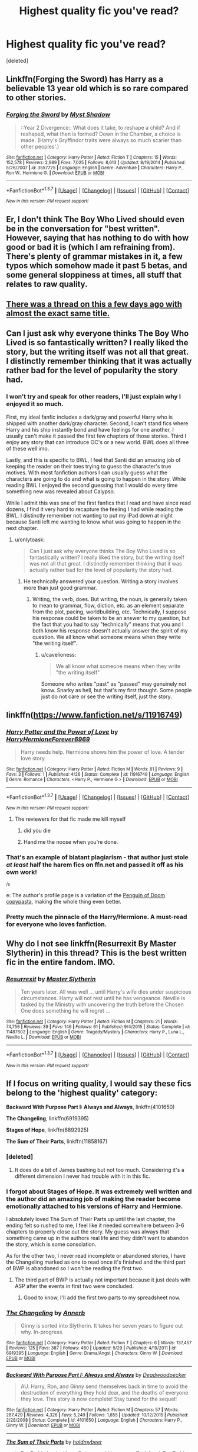 #+TITLE: Highest quality fic you've read?

* Highest quality fic you've read?
:PROPERTIES:
:Score: 20
:DateUnix: 1465482981.0
:DateShort: 2016-Jun-09
:FlairText: Discussion
:END:
[deleted]


** Linkffn(Forging the Sword) has Harry as a believable 13 year old which is so rare compared to other stories.
:PROPERTIES:
:Author: Ch1pp
:Score: 10
:DateUnix: 1465496174.0
:DateShort: 2016-Jun-09
:END:

*** [[http://www.fanfiction.net/s/3557725/1/][*/Forging the Sword/*]] by [[https://www.fanfiction.net/u/318654/Myst-Shadow][/Myst Shadow/]]

#+begin_quote
  ::Year 2 Divergence:: What does it take, to reshape a child? And if reshaped, what then is formed? Down in the Chamber, a choice is made. (Harry's Gryffindor traits were always so much scarier than other peoples'.)
#+end_quote

^{/Site/: [[http://www.fanfiction.net/][fanfiction.net]] *|* /Category/: Harry Potter *|* /Rated/: Fiction T *|* /Chapters/: 15 *|* /Words/: 152,578 *|* /Reviews/: 2,989 *|* /Favs/: 7,025 *|* /Follows/: 8,613 *|* /Updated/: 8/19/2014 *|* /Published/: 5/26/2007 *|* /id/: 3557725 *|* /Language/: English *|* /Genre/: Adventure *|* /Characters/: Harry P., Ron W., Hermione G. *|* /Download/: [[http://www.ff2ebook.com/old/ffn-bot/index.php?id=3557725&source=ff&filetype=epub][EPUB]] or [[http://www.ff2ebook.com/old/ffn-bot/index.php?id=3557725&source=ff&filetype=mobi][MOBI]]}

--------------

*FanfictionBot*^{1.3.7} *|* [[[https://github.com/tusing/reddit-ffn-bot/wiki/Usage][Usage]]] | [[[https://github.com/tusing/reddit-ffn-bot/wiki/Changelog][Changelog]]] | [[[https://github.com/tusing/reddit-ffn-bot/issues/][Issues]]] | [[[https://github.com/tusing/reddit-ffn-bot/][GitHub]]] | [[[https://www.reddit.com/message/compose?to=tusing][Contact]]]

^{/New in this version: PM request support!/}
:PROPERTIES:
:Author: FanfictionBot
:Score: 1
:DateUnix: 1465496179.0
:DateShort: 2016-Jun-09
:END:


** Er, I don't think The Boy Who Lived should even be in the conversation for "best written". However, saying that has nothing to do with how good or bad it is (which I am refraining from). There's plenty of grammar mistakes in it, a few typos which somehow made it past 5 betas, and some general sloppiness at times, all stuff that relates to raw quality.
:PROPERTIES:
:Author: Lord_Anarchy
:Score: 14
:DateUnix: 1465496689.0
:DateShort: 2016-Jun-09
:END:


** [[https://www.reddit.com/r/HPfanfiction/comments/4km10c/highestquality_fics_youve_ever_read/][There was a thread on this a few days ago with almost the exact same title.]]
:PROPERTIES:
:Author: tusing
:Score: 12
:DateUnix: 1465497179.0
:DateShort: 2016-Jun-09
:END:


** Can I just ask why everyone thinks The Boy Who Lived is so fantastically written? I really liked the story, but the writing itself was not all that great. I distinctly remember thinking that it was actually rather bad for the level of popularity the story had.
:PROPERTIES:
:Author: onlytoask
:Score: 16
:DateUnix: 1465489724.0
:DateShort: 2016-Jun-09
:END:

*** I won't try and speak for other readers, I'll just explain why I enjoyed it so much.

First, my ideal fanfic includes a dark/gray and powerful Harry who is shipped with another dark/gray character. Second, I can't stand fics where Harry and his ship instantly bond and have feelings for one another, I usually can't make it passed the first few chapters of those stories. Third I enjoy any story that can introduce OC's or a new world. BWL does all three of these well imo.

Lastly, and this is specific to BWL, I feel that Santi did an amazing job of keeping the reader on their toes trying to guess the character's true motives. With most fanfiction authors I can usually guess what the characters are going to do and what is going to happen in the story. While reading BWL I enjoyed the second guessing that I would do every time something new was revealed about Calypso.

While I admit this was one of the first fanfics that I read and have since read dozens, I find it very hard to recapture the feeling I had while reading the BWL. I distinctly remember not wanting to put my iPad down at night because Santi left me wanting to know what was going to happen in the next chapter.
:PROPERTIES:
:Author: TheOneNate
:Score: 6
:DateUnix: 1465492160.0
:DateShort: 2016-Jun-09
:END:

**** u/onlytoask:
#+begin_quote
  Can I just ask why everyone thinks The Boy Who Lived is so fantastically written? I really liked the story, but the writing itself was not all that great. I distinctly remember thinking that it was actually rather bad for the level of popularity the story had.
#+end_quote
:PROPERTIES:
:Author: onlytoask
:Score: 2
:DateUnix: 1465494210.0
:DateShort: 2016-Jun-09
:END:

***** He technically answered your question. Writing a story involves more than just good grammar.
:PROPERTIES:
:Score: 9
:DateUnix: 1465500677.0
:DateShort: 2016-Jun-10
:END:

****** Writing, the verb, does. But writing, the noun, is generally taken to mean to grammar, flow, diction, etc. as an element separate from the plot, pacing, worldbuilding, etc. Technically, I suppose his response could be taken to be an answer to my question, but the fact that you had to say "technically" means that you and I both know his response doesn't actually answer the spirit of my question. We all know what someone means when they write "the writing itself".
:PROPERTIES:
:Author: onlytoask
:Score: 2
:DateUnix: 1465503275.0
:DateShort: 2016-Jun-10
:END:

******* u/cavelioness:
#+begin_quote
  We all know what someone means when they write "the writing itself"
#+end_quote

Someone who writes "past" as "passed" may genuinely not know. Snarky as hell, but that's my first thought. Some people just do not care or see the writing itself, just the story.
:PROPERTIES:
:Author: cavelioness
:Score: 2
:DateUnix: 1465581248.0
:DateShort: 2016-Jun-10
:END:


** linkffn([[https://www.fanfiction.net/s/11916749]])
:PROPERTIES:
:Score: 16
:DateUnix: 1465485289.0
:DateShort: 2016-Jun-09
:END:

*** [[http://www.fanfiction.net/s/11916749/1/][*/Harry Potter and the Power of Love/*]] by [[https://www.fanfiction.net/u/7780186/HarryHermioneForever6969][/HarryHermioneForever6969/]]

#+begin_quote
  Harry needs help. Hermione shows him the power of love. A tender love story.
#+end_quote

^{/Site/: [[http://www.fanfiction.net/][fanfiction.net]] *|* /Category/: Harry Potter *|* /Rated/: Fiction M *|* /Words/: 81 *|* /Reviews/: 9 *|* /Favs/: 3 *|* /Follows/: 1 *|* /Published/: 4/26 *|* /Status/: Complete *|* /id/: 11916749 *|* /Language/: English *|* /Genre/: Romance *|* /Characters/: <Harry P., Hermione G.> *|* /Download/: [[http://www.ff2ebook.com/old/ffn-bot/index.php?id=11916749&source=ff&filetype=epub][EPUB]] or [[http://www.ff2ebook.com/old/ffn-bot/index.php?id=11916749&source=ff&filetype=mobi][MOBI]]}

--------------

*FanfictionBot*^{1.3.7} *|* [[[https://github.com/tusing/reddit-ffn-bot/wiki/Usage][Usage]]] | [[[https://github.com/tusing/reddit-ffn-bot/wiki/Changelog][Changelog]]] | [[[https://github.com/tusing/reddit-ffn-bot/issues/][Issues]]] | [[[https://github.com/tusing/reddit-ffn-bot/][GitHub]]] | [[[https://www.reddit.com/message/compose?to=tusing][Contact]]]

^{/New in this version: PM request support!/}
:PROPERTIES:
:Author: FanfictionBot
:Score: 8
:DateUnix: 1465485314.0
:DateShort: 2016-Jun-09
:END:

**** The reviewers for that fic made me kill myself
:PROPERTIES:
:Author: Englishhedgehog13
:Score: 15
:DateUnix: 1465490206.0
:DateShort: 2016-Jun-09
:END:

***** did you die
:PROPERTIES:
:Author: OutOfNiceUsernames
:Score: 7
:DateUnix: 1465518119.0
:DateShort: 2016-Jun-10
:END:


***** Hand me the noose when you're done.
:PROPERTIES:
:Author: UndeadBBQ
:Score: 1
:DateUnix: 1465579841.0
:DateShort: 2016-Jun-10
:END:


*** That's an example of blatant plagiarism - that author just stole /at least/ half the harem fics on ffn.net and passed it off as his own work!

^{/s}

e: The author's profile page is a variation of the [[http://knowyourmeme.com/memes/katy-t3h-pengu1n-of-d00m][Penguin of Doom copypasta]], making the whole thing even better.
:PROPERTIES:
:Author: waylandertheslayer
:Score: 4
:DateUnix: 1465526171.0
:DateShort: 2016-Jun-10
:END:


*** Pretty much the pinnacle of the Harry/Hermione. A must-read for everyone who loves fanfiction.
:PROPERTIES:
:Author: BigFatNo
:Score: 5
:DateUnix: 1465500722.0
:DateShort: 2016-Jun-10
:END:


** Why do I not see linkffn(Resurrexit By Master Slytherin) in this thread? This is the best written fic in the entire fandom. IMO.
:PROPERTIES:
:Author: blandge
:Score: 5
:DateUnix: 1465513346.0
:DateShort: 2016-Jun-10
:END:

*** [[http://www.fanfiction.net/s/11487602/1/][*/Resurrexit/*]] by [[https://www.fanfiction.net/u/471812/Master-Slytherin][/Master Slytherin/]]

#+begin_quote
  Ten years later. All was well ... until Harry's wife dies under suspicious circumstances. Harry will not rest until he has vengeance. Neville is tasked by the Ministry with uncovering the truth before the Chosen One does something he will regret ...
#+end_quote

^{/Site/: [[http://www.fanfiction.net/][fanfiction.net]] *|* /Category/: Harry Potter *|* /Rated/: Fiction M *|* /Chapters/: 21 *|* /Words/: 74,756 *|* /Reviews/: 39 *|* /Favs/: 146 *|* /Follows/: 61 *|* /Published/: 9/4/2015 *|* /Status/: Complete *|* /id/: 11487602 *|* /Language/: English *|* /Genre/: Tragedy/Mystery *|* /Characters/: Harry P., Luna L., Neville L. *|* /Download/: [[http://www.ff2ebook.com/old/ffn-bot/index.php?id=11487602&source=ff&filetype=epub][EPUB]] or [[http://www.ff2ebook.com/old/ffn-bot/index.php?id=11487602&source=ff&filetype=mobi][MOBI]]}

--------------

*FanfictionBot*^{1.3.7} *|* [[[https://github.com/tusing/reddit-ffn-bot/wiki/Usage][Usage]]] | [[[https://github.com/tusing/reddit-ffn-bot/wiki/Changelog][Changelog]]] | [[[https://github.com/tusing/reddit-ffn-bot/issues/][Issues]]] | [[[https://github.com/tusing/reddit-ffn-bot/][GitHub]]] | [[[https://www.reddit.com/message/compose?to=tusing][Contact]]]

^{/New in this version: PM request support!/}
:PROPERTIES:
:Author: FanfictionBot
:Score: 3
:DateUnix: 1465513383.0
:DateShort: 2016-Jun-10
:END:


** If I focus on writing quality, I would say these fics belong to the 'highest quality' category:

*Backward With Purpose Part I: Always and Always*, linkffn(4101650)

*The Changeling*, linkffn(6919395)

*Stages of Hope*, linkffn(6892925)

*The Sum of Their Parts*, linkffn(11858167)
:PROPERTIES:
:Author: InquisitorCOC
:Score: 8
:DateUnix: 1465492554.0
:DateShort: 2016-Jun-09
:END:

*** [deleted]
:PROPERTIES:
:Score: 7
:DateUnix: 1465493231.0
:DateShort: 2016-Jun-09
:END:

**** It does do a bit of James bashing but not too much. Considering it's a different dimension I never had trouble with it in this fic.
:PROPERTIES:
:Author: TheOneNate
:Score: 3
:DateUnix: 1465493454.0
:DateShort: 2016-Jun-09
:END:


*** I forgot about Stages of Hope. It was extremely well written and the author did an amazing job of making the reader become emotionally attached to his versions of Harry and Hermione.

I absolutely loved The Sum of Their Parts up until the last chapter, the ending felt so rushed to me, I feel like it needed somewhere between 3-6 chapters to properly close out the story. My guess was always that something came up in the authors real life and they didn't want to abandon the story, which is some consolation.

As for the other two, I never read incomplete or abandoned stories, I have the Changeling marked as one to read once it's finished and the third part of BWP is abandoned so I won't be reading the first two.
:PROPERTIES:
:Author: TheOneNate
:Score: 3
:DateUnix: 1465493033.0
:DateShort: 2016-Jun-09
:END:

**** The third part of BWP is actually not important because it just deals with ASP after the events in first two were concluded.
:PROPERTIES:
:Author: InquisitorCOC
:Score: 1
:DateUnix: 1465493234.0
:DateShort: 2016-Jun-09
:END:

***** Good to know, I'll add the first two parts to my spreadsheet now.
:PROPERTIES:
:Author: TheOneNate
:Score: 1
:DateUnix: 1465493389.0
:DateShort: 2016-Jun-09
:END:


*** [[http://www.fanfiction.net/s/6919395/1/][*/The Changeling/*]] by [[https://www.fanfiction.net/u/763509/Annerb][/Annerb/]]

#+begin_quote
  Ginny is sorted into Slytherin. It takes her seven years to figure out why. In-progress.
#+end_quote

^{/Site/: [[http://www.fanfiction.net/][fanfiction.net]] *|* /Category/: Harry Potter *|* /Rated/: Fiction T *|* /Chapters/: 6 *|* /Words/: 137,457 *|* /Reviews/: 125 *|* /Favs/: 387 *|* /Follows/: 480 *|* /Updated/: 5/29 *|* /Published/: 4/19/2011 *|* /id/: 6919395 *|* /Language/: English *|* /Genre/: Drama/Angst *|* /Characters/: Ginny W. *|* /Download/: [[http://www.ff2ebook.com/old/ffn-bot/index.php?id=6919395&source=ff&filetype=epub][EPUB]] or [[http://www.ff2ebook.com/old/ffn-bot/index.php?id=6919395&source=ff&filetype=mobi][MOBI]]}

--------------

[[http://www.fanfiction.net/s/4101650/1/][*/Backward With Purpose Part I: Always and Always/*]] by [[https://www.fanfiction.net/u/386600/Deadwoodpecker][/Deadwoodpecker/]]

#+begin_quote
  AU. Harry, Ron, and Ginny send themselves back in time to avoid the destruction of everything they hold dear, and the deaths of everyone they love. This story is now complete! Stay tuned for the sequel!
#+end_quote

^{/Site/: [[http://www.fanfiction.net/][fanfiction.net]] *|* /Category/: Harry Potter *|* /Rated/: Fiction M *|* /Chapters/: 57 *|* /Words/: 287,429 *|* /Reviews/: 4,326 *|* /Favs/: 5,249 *|* /Follows/: 1,855 *|* /Updated/: 10/12/2015 *|* /Published/: 2/28/2008 *|* /Status/: Complete *|* /id/: 4101650 *|* /Language/: English *|* /Characters/: Harry P., Ginny W. *|* /Download/: [[http://www.ff2ebook.com/old/ffn-bot/index.php?id=4101650&source=ff&filetype=epub][EPUB]] or [[http://www.ff2ebook.com/old/ffn-bot/index.php?id=4101650&source=ff&filetype=mobi][MOBI]]}

--------------

[[http://www.fanfiction.net/s/11858167/1/][*/The Sum of Their Parts/*]] by [[https://www.fanfiction.net/u/7396284/holdmybeer][/holdmybeer/]]

#+begin_quote
  For Teddy Lupin, Harry Potter would become a Dark Lord. For Teddy Lupin, Harry Potter would take down the Ministry or die trying. He should have known that Hermione and Ron wouldn't let him do it alone.
#+end_quote

^{/Site/: [[http://www.fanfiction.net/][fanfiction.net]] *|* /Category/: Harry Potter *|* /Rated/: Fiction M *|* /Chapters/: 11 *|* /Words/: 143,267 *|* /Reviews/: 391 *|* /Favs/: 948 *|* /Follows/: 716 *|* /Updated/: 4/12 *|* /Published/: 3/24 *|* /Status/: Complete *|* /id/: 11858167 *|* /Language/: English *|* /Characters/: Harry P., Ron W., Hermione G., George W. *|* /Download/: [[http://www.ff2ebook.com/old/ffn-bot/index.php?id=11858167&source=ff&filetype=epub][EPUB]] or [[http://www.ff2ebook.com/old/ffn-bot/index.php?id=11858167&source=ff&filetype=mobi][MOBI]]}

--------------

[[http://www.fanfiction.net/s/6892925/1/][*/Stages of Hope/*]] by [[https://www.fanfiction.net/u/291348/kayly-silverstorm][/kayly silverstorm/]]

#+begin_quote
  Professor Sirius Black, Head of Slytherin house, is confused. Who are these two strangers found at Hogwarts, and why does one of them claim to be the son of Lily Lupin and that git James Potter? Dimension travel AU, no pairings so far. Dark humour.
#+end_quote

^{/Site/: [[http://www.fanfiction.net/][fanfiction.net]] *|* /Category/: Harry Potter *|* /Rated/: Fiction T *|* /Chapters/: 32 *|* /Words/: 94,563 *|* /Reviews/: 3,513 *|* /Favs/: 4,916 *|* /Follows/: 2,537 *|* /Updated/: 9/3/2012 *|* /Published/: 4/10/2011 *|* /Status/: Complete *|* /id/: 6892925 *|* /Language/: English *|* /Genre/: Adventure/Drama *|* /Characters/: Harry P., Hermione G. *|* /Download/: [[http://www.ff2ebook.com/old/ffn-bot/index.php?id=6892925&source=ff&filetype=epub][EPUB]] or [[http://www.ff2ebook.com/old/ffn-bot/index.php?id=6892925&source=ff&filetype=mobi][MOBI]]}

--------------

*FanfictionBot*^{1.3.7} *|* [[[https://github.com/tusing/reddit-ffn-bot/wiki/Usage][Usage]]] | [[[https://github.com/tusing/reddit-ffn-bot/wiki/Changelog][Changelog]]] | [[[https://github.com/tusing/reddit-ffn-bot/issues/][Issues]]] | [[[https://github.com/tusing/reddit-ffn-bot/][GitHub]]] | [[[https://www.reddit.com/message/compose?to=tusing][Contact]]]

^{/New in this version: PM request support!/}
:PROPERTIES:
:Author: FanfictionBot
:Score: 1
:DateUnix: 1465492565.0
:DateShort: 2016-Jun-09
:END:


*** I don't really think bwp is particularly well writtn. It's GREAT to see ron/ginny in a timetravel fic, but i gave up halfway through. I don't want or need "harry kills voldemort in a week " fics - which is how the author defends it - but he made everyone involved into real idiots. Their halfbaked plans keep backfiring and harry, for reasons I can t get into, forgets his invisibility cloak at one point. Just leaves it on the ground. I can deal with the weird treatment of the weasleys since their timetravel affected things. It's the agonising stupidity of the characters that gets me. I dunno, I couldn't take it anymore after a while. It's a shame, therr's some cool hints at future conflict with umbridge and stuff, but ymmv, definitely.
:PROPERTIES:
:Author: walaska
:Score: 1
:DateUnix: 1465550740.0
:DateShort: 2016-Jun-10
:END:


** I was really into fanfiction years and years ago (like before DH) and am only recently getting back into it so I'm not too familiar with most things written in the last few years but one of my all time favorites is "an unhealthy fixation with aurors" by oynnej. It's more mature than the original series but I absolutely adore how the characters are written and the plot is like something out of a NY Times best seller

[[https://m.fanfiction.net/s/3561592/1/An-Unhealthy-Fixation-With-Aurors]]

Sorry! I'm not sure the right way to link stories!
:PROPERTIES:
:Author: DemelzaR
:Score: 4
:DateUnix: 1465494378.0
:DateShort: 2016-Jun-09
:END:

*** I'm really enjoying this Lily, thanks for posting it!
:PROPERTIES:
:Author: floramarche
:Score: 3
:DateUnix: 1465524519.0
:DateShort: 2016-Jun-10
:END:

**** Me too! She's strong and independent but also flawed, but in a way that makes her more relatable and likable
:PROPERTIES:
:Author: DemelzaR
:Score: 1
:DateUnix: 1465530875.0
:DateShort: 2016-Jun-10
:END:


*** *How to use the Bot:*

Use the following:

- Fanfiction.net - linkffn(...)
- Archive of Our Own - linkao3(...)
- HP Fanfic Archive - linkffa(...)
- Fictionpress - linkfp(...)
- Adult FanFiction - linkaff(story URL only)

For example... with linkffn(...) In the (...) you can do the following:

--Linking by the title usually works - example: linkffn(An Unhealthy Fixation With Aurors) -- Linking using title and author will work more often due to more details - Example: linkffn(Emperor by Marquis Black) -- You can also use the fic code (in the URL) - Example: linkffn(5904185). This way should always work.
:PROPERTIES:
:Author: Noexit007
:Score: 1
:DateUnix: 1465496783.0
:DateShort: 2016-Jun-09
:END:


** I don't understand how linkffn(The Unforgiving Minute) isn't posted here yet. It's easily one of my favorite time travel fics. It's succinct, doesn't go on for years about two prepubescent children having sex, /and/ it's got great fight scenes.

[[https://www.fanfiction.net/s/6256154/1/The-Unforgiving-Minute][Link in case the bot doesn't]]
:PROPERTIES:
:Score: 5
:DateUnix: 1465517237.0
:DateShort: 2016-Jun-10
:END:

*** [[http://www.fanfiction.net/s/6256154/1/][*/The Unforgiving Minute/*]] by [[https://www.fanfiction.net/u/1508866/Voice-of-the-Nephilim][/Voice of the Nephilim/]]

#+begin_quote
  Broken and defeated, the War long since lost, Harry enacts his final desperate gambit: Travel back in time to the day of the Third Task, destroy all of Voldemort's horcruxes and prevent the Dark Lord's resurrection...all within the space of twelve hours.
#+end_quote

^{/Site/: [[http://www.fanfiction.net/][fanfiction.net]] *|* /Category/: Harry Potter *|* /Rated/: Fiction M *|* /Chapters/: 10 *|* /Words/: 84,617 *|* /Reviews/: 633 *|* /Favs/: 1,864 *|* /Follows/: 1,158 *|* /Updated/: 11/5/2011 *|* /Published/: 8/20/2010 *|* /Status/: Complete *|* /id/: 6256154 *|* /Language/: English *|* /Characters/: Harry P., Ginny W. *|* /Download/: [[http://www.ff2ebook.com/old/ffn-bot/index.php?id=6256154&source=ff&filetype=epub][EPUB]] or [[http://www.ff2ebook.com/old/ffn-bot/index.php?id=6256154&source=ff&filetype=mobi][MOBI]]}

--------------

*FanfictionBot*^{1.3.7} *|* [[[https://github.com/tusing/reddit-ffn-bot/wiki/Usage][Usage]]] | [[[https://github.com/tusing/reddit-ffn-bot/wiki/Changelog][Changelog]]] | [[[https://github.com/tusing/reddit-ffn-bot/issues/][Issues]]] | [[[https://github.com/tusing/reddit-ffn-bot/][GitHub]]] | [[[https://www.reddit.com/message/compose?to=tusing][Contact]]]

^{/New in this version: PM request support!/}
:PROPERTIES:
:Author: FanfictionBot
:Score: 1
:DateUnix: 1465517963.0
:DateShort: 2016-Jun-10
:END:


** Do we really need a Serious tag for this subreddit? These joke replies aren't even funny.
:PROPERTIES:
:Author: hchan1
:Score: 3
:DateUnix: 1465505720.0
:DateShort: 2016-Jun-10
:END:


** Several of the ones I was going to suggest are already listed, but there are several that many might ignore, but I really think are more deserving of attention:

First: I'm Still Here by kathryn518. Its confirmed still being worked on, although has not been updated in some time, but its a VERY in depth story with lots of interesting aspects. It may not be everyones cup of tea but its worth reading. linkffn(9704180)

Second: The non traditional "Emperor" by Marquis Black. This is super AU HPFF. So AU it could honestly be its own story separate from any HP connection. But its worth a look. linkffn(5904185)

Also cant forget about Harry Potter and the Methods of Rationality. Not the best writing per say, but the quality level of the story itself and background is very high. [[http://hpmor.com/]]
:PROPERTIES:
:Author: Noexit007
:Score: 4
:DateUnix: 1465496447.0
:DateShort: 2016-Jun-09
:END:

*** [[http://www.fanfiction.net/s/9704180/1/][*/I'm Still Here/*]] by [[https://www.fanfiction.net/u/4404355/kathryn518][/kathryn518/]]

#+begin_quote
  The second war with Voldemort never really ended, and there were no winners, certainly not Harry Potter who has lost everything. What will Harry do when a ritual from Voldemort sends him to another world? How will he manage in this new world in which he never existed, especially as he sees familiar events unfolding? Harry/Multi eventually.
#+end_quote

^{/Site/: [[http://www.fanfiction.net/][fanfiction.net]] *|* /Category/: Harry Potter *|* /Rated/: Fiction M *|* /Chapters/: 12 *|* /Words/: 251,149 *|* /Reviews/: 2,970 *|* /Favs/: 8,228 *|* /Follows/: 9,855 *|* /Updated/: 9/6/2015 *|* /Published/: 9/21/2013 *|* /id/: 9704180 *|* /Language/: English *|* /Genre/: Drama/Romance *|* /Characters/: Harry P., Hermione G., Fleur D. *|* /Download/: [[http://www.ff2ebook.com/old/ffn-bot/index.php?id=9704180&source=ff&filetype=epub][EPUB]] or [[http://www.ff2ebook.com/old/ffn-bot/index.php?id=9704180&source=ff&filetype=mobi][MOBI]]}

--------------

[[http://www.fanfiction.net/s/5904185/1/][*/Emperor/*]] by [[https://www.fanfiction.net/u/1227033/Marquis-Black][/Marquis Black/]]

#+begin_quote
  Some men live their whole lives at peace and are content. Others are born with an unquenchable fire and change the world forever. Inspired by the rise of Napoleon, Augustus, Nobunaga, and T'sao T'sao. Very AU.
#+end_quote

^{/Site/: [[http://www.fanfiction.net/][fanfiction.net]] *|* /Category/: Harry Potter *|* /Rated/: Fiction M *|* /Chapters/: 44 *|* /Words/: 638,154 *|* /Reviews/: 1,805 *|* /Favs/: 2,878 *|* /Follows/: 2,616 *|* /Updated/: 1/26 *|* /Published/: 4/17/2010 *|* /id/: 5904185 *|* /Language/: English *|* /Genre/: Adventure *|* /Characters/: Harry P. *|* /Download/: [[http://www.ff2ebook.com/old/ffn-bot/index.php?id=5904185&source=ff&filetype=epub][EPUB]] or [[http://www.ff2ebook.com/old/ffn-bot/index.php?id=5904185&source=ff&filetype=mobi][MOBI]]}

--------------

*FanfictionBot*^{1.3.7} *|* [[[https://github.com/tusing/reddit-ffn-bot/wiki/Usage][Usage]]] | [[[https://github.com/tusing/reddit-ffn-bot/wiki/Changelog][Changelog]]] | [[[https://github.com/tusing/reddit-ffn-bot/issues/][Issues]]] | [[[https://github.com/tusing/reddit-ffn-bot/][GitHub]]] | [[[https://www.reddit.com/message/compose?to=tusing][Contact]]]

^{/New in this version: PM request support!/}
:PROPERTIES:
:Author: FanfictionBot
:Score: 1
:DateUnix: 1465496485.0
:DateShort: 2016-Jun-09
:END:

**** What makes you say that Emperor is well-written? You could take a butcher's knife to it and make it better. And it's inconsistent. There's a fair number of infodumps throughout and a ridiculous number of characters, which kills the pacing sometimes. Granted, I wouldn't say it's outright badly written, but imo it's certainly not in the running for highest quality.
:PROPERTIES:
:Author: ScottPress
:Score: 6
:DateUnix: 1465532930.0
:DateShort: 2016-Jun-10
:END:

***** Seconding this. Emperor is so bad. It's indescribable, really. The author somehow found a way to make magical war boring. I checked out about 3/8ths of the way through when I realized I was just skimming the cliche boring bits to get to the action, then skimming the action to get back to the plot.

Also I'm really not a fan of the Edgy Assassin Femme Fatale trope, which iirc features pretty heavily after a while.
:PROPERTIES:
:Score: 2
:DateUnix: 1465557704.0
:DateShort: 2016-Jun-10
:END:


**** I tried getting into I'm Still Here, but after the chapter long description of Iris (Think that was her name, the Fem!Harry) and Hermione's friendship at Hogwarts, where it was basically just a rehash of canon Harry's adventures and which we were already told about a chapter before, I couldn't get into it. Especially not when the author randomly threw in Ron bashing and decided to call that long chapter a 'brief' description of events.

Emperor is amazing, though.
:PROPERTIES:
:Score: 1
:DateUnix: 1465500904.0
:DateShort: 2016-Jun-10
:END:


** My favourite now is Harry Potter and the Prince of Slytherin by The Sinister Man, linkffn([[https://www.fanfiction.net/s/11191235/1/Harry-Potter-and-the-Prince-of-Slytherin]]) and not because of grammar (English is not my first language so not sure how well it is written) but because the plot is very interesting and it also includes grey Harry. The plot may seem cliché but I promise, it's so much better! It's totally worth reading. I consider it a high quality fic because there is no bashing, it is logical, it doesn't follow canon at every turn, and, although the main plot idea with the wrong BWL is overused, all the other things are really original and well-written.
:PROPERTIES:
:Score: 6
:DateUnix: 1465502583.0
:DateShort: 2016-Jun-10
:END:

*** [[http://www.fanfiction.net/s/11191235/1/][*/Harry Potter and the Prince of Slytherin/*]] by [[https://www.fanfiction.net/u/4788805/The-Sinister-Man][/The Sinister Man/]]

#+begin_quote
  Harry Potter was sent away to the Dursleys by his parents who were raising Jim Potter, the Boy Who Lived. Think you know this story? You have no idea. AU, Slytherin!Harry, WBWL. Currently in Year Two (Harry Potter and the Secret Enemy). NO romantic pairings prior to Fourth Year. Basically good Dumbledore and Weasleys. Hopefully no bashing.
#+end_quote

^{/Site/: [[http://www.fanfiction.net/][fanfiction.net]] *|* /Category/: Harry Potter *|* /Rated/: Fiction T *|* /Chapters/: 81 *|* /Words/: 455,049 *|* /Reviews/: 4,733 *|* /Favs/: 3,656 *|* /Follows/: 4,566 *|* /Updated/: 6/2 *|* /Published/: 4/17/2015 *|* /id/: 11191235 *|* /Language/: English *|* /Genre/: Adventure *|* /Characters/: Harry P., Hermione G., Neville L., Theodore N. *|* /Download/: [[http://www.ff2ebook.com/old/ffn-bot/index.php?id=11191235&source=ff&filetype=epub][EPUB]] or [[http://www.ff2ebook.com/old/ffn-bot/index.php?id=11191235&source=ff&filetype=mobi][MOBI]]}

--------------

*FanfictionBot*^{1.3.7} *|* [[[https://github.com/tusing/reddit-ffn-bot/wiki/Usage][Usage]]] | [[[https://github.com/tusing/reddit-ffn-bot/wiki/Changelog][Changelog]]] | [[[https://github.com/tusing/reddit-ffn-bot/issues/][Issues]]] | [[[https://github.com/tusing/reddit-ffn-bot/][GitHub]]] | [[[https://www.reddit.com/message/compose?to=tusing][Contact]]]

^{/New in this version: PM request support!/}
:PROPERTIES:
:Author: FanfictionBot
:Score: 1
:DateUnix: 1465502588.0
:DateShort: 2016-Jun-10
:END:


*** [[http://www.fanfiction.net/s/11191235/1/][*/Harry Potter and the Prince of Slytherin/*]] by [[https://www.fanfiction.net/u/4788805/The-Sinister-Man][/The Sinister Man/]]

#+begin_quote
  Harry Potter was sent away to the Dursleys by his parents who were raising Jim Potter, the Boy Who Lived. Think you know this story? You have no idea. AU, Slytherin!Harry, WBWL. Currently in Year Two (Harry Potter and the Secret Enemy). NO romantic pairings prior to Fourth Year. Basically good Dumbledore and Weasleys. Hopefully no bashing.
#+end_quote

^{/Site/: [[http://www.fanfiction.net/][fanfiction.net]] *|* /Category/: Harry Potter *|* /Rated/: Fiction T *|* /Chapters/: 81 *|* /Words/: 455,049 *|* /Reviews/: 4,746 *|* /Favs/: 3,674 *|* /Follows/: 4,586 *|* /Updated/: 6/2 *|* /Published/: 4/17/2015 *|* /id/: 11191235 *|* /Language/: English *|* /Genre/: Adventure *|* /Characters/: Harry P., Hermione G., Neville L., Theodore N. *|* /Download/: [[http://www.ff2ebook.com/old/ffn-bot/index.php?id=11191235&source=ff&filetype=epub][EPUB]] or [[http://www.ff2ebook.com/old/ffn-bot/index.php?id=11191235&source=ff&filetype=mobi][MOBI]]}

--------------

*FanfictionBot*^{1.3.7} *|* [[[https://github.com/tusing/reddit-ffn-bot/wiki/Usage][Usage]]] | [[[https://github.com/tusing/reddit-ffn-bot/wiki/Changelog][Changelog]]] | [[[https://github.com/tusing/reddit-ffn-bot/issues/][Issues]]] | [[[https://github.com/tusing/reddit-ffn-bot/][GitHub]]] | [[[https://www.reddit.com/message/compose?to=tusing][Contact]]]

^{/New in this version: PM request support!/}
:PROPERTIES:
:Author: FanfictionBot
:Score: 1
:DateUnix: 1465515026.0
:DateShort: 2016-Jun-10
:END:


** linkffn(Australia by MsBinns)

seriously amazing
:PROPERTIES:
:Author: DEP61
:Score: 2
:DateUnix: 1465512302.0
:DateShort: 2016-Jun-10
:END:

*** [[http://www.fanfiction.net/s/7562379/1/][*/Australia/*]] by [[https://www.fanfiction.net/u/3426838/MsBinns][/MsBinns/]]

#+begin_quote
  Ron grieves the loss of his brother and tries to figure out life after the war while trying to navigate his new relationship with Hermione. Cover art is by the talented anxiouspineapples and is titled "At Long Last".
#+end_quote

^{/Site/: [[http://www.fanfiction.net/][fanfiction.net]] *|* /Category/: Harry Potter *|* /Rated/: Fiction M *|* /Chapters/: 45 *|* /Words/: 340,509 *|* /Reviews/: 2,303 *|* /Favs/: 1,135 *|* /Follows/: 1,134 *|* /Updated/: 8/30/2014 *|* /Published/: 11/18/2011 *|* /Status/: Complete *|* /id/: 7562379 *|* /Language/: English *|* /Genre/: Romance/Angst *|* /Characters/: Ron W., Hermione G. *|* /Download/: [[http://www.ff2ebook.com/old/ffn-bot/index.php?id=7562379&source=ff&filetype=epub][EPUB]] or [[http://www.ff2ebook.com/old/ffn-bot/index.php?id=7562379&source=ff&filetype=mobi][MOBI]]}

--------------

*FanfictionBot*^{1.3.7} *|* [[[https://github.com/tusing/reddit-ffn-bot/wiki/Usage][Usage]]] | [[[https://github.com/tusing/reddit-ffn-bot/wiki/Changelog][Changelog]]] | [[[https://github.com/tusing/reddit-ffn-bot/issues/][Issues]]] | [[[https://github.com/tusing/reddit-ffn-bot/][GitHub]]] | [[[https://www.reddit.com/message/compose?to=tusing][Contact]]]

^{/New in this version: PM request support!/}
:PROPERTIES:
:Author: FanfictionBot
:Score: 1
:DateUnix: 1465512346.0
:DateShort: 2016-Jun-10
:END:


** Anything by Newcomb. Linkffn(10758358) is the longest and a personal favorite. Anything by Taure. linkffn(8299839) being the longest complete fic.
:PROPERTIES:
:Author: Faeriniel
:Score: 2
:DateUnix: 1465518182.0
:DateShort: 2016-Jun-10
:END:

*** [[http://www.fanfiction.net/s/10758358/1/][*/What You Leave Behind/*]] by [[https://www.fanfiction.net/u/4727972/Newcomb][/Newcomb/]]

#+begin_quote
  The Mirror of Erised is supposed to show your heart's desire - so why does Harry Potter see only vague, blurry darkness? Aberforth is Headmaster, Ariana is alive, Albus is in exile, and Harry must uncover his past if he's to survive his future.
#+end_quote

^{/Site/: [[http://www.fanfiction.net/][fanfiction.net]] *|* /Category/: Harry Potter *|* /Rated/: Fiction T *|* /Chapters/: 11 *|* /Words/: 122,146 *|* /Reviews/: 737 *|* /Favs/: 2,298 *|* /Follows/: 2,952 *|* /Updated/: 8/8/2015 *|* /Published/: 10/14/2014 *|* /id/: 10758358 *|* /Language/: English *|* /Genre/: Adventure/Romance *|* /Characters/: <Harry P., Fleur D.> Cho C., Cedric D. *|* /Download/: [[http://www.ff2ebook.com/old/ffn-bot/index.php?id=10758358&source=ff&filetype=epub][EPUB]] or [[http://www.ff2ebook.com/old/ffn-bot/index.php?id=10758358&source=ff&filetype=mobi][MOBI]]}

--------------

[[http://www.fanfiction.net/s/8299839/1/][*/Alexandra Potter/*]] by [[https://www.fanfiction.net/u/883762/Taure][/Taure/]]

#+begin_quote
  First year fem!Harry AU. Alexandra Potter has finally come to Hogwarts, where she will meet new friends and discover a world of magic. But will an escalating rivalry threaten all that she's built? Character-driven story, lots of world building. No canon rehash, no bashing.
#+end_quote

^{/Site/: [[http://www.fanfiction.net/][fanfiction.net]] *|* /Category/: Harry Potter *|* /Rated/: Fiction M *|* /Chapters/: 14 *|* /Words/: 119,036 *|* /Reviews/: 428 *|* /Favs/: 840 *|* /Follows/: 752 *|* /Updated/: 1/23/2014 *|* /Published/: 7/8/2012 *|* /Status/: Complete *|* /id/: 8299839 *|* /Language/: English *|* /Characters/: Harry P., Albus D., Susan B., OC *|* /Download/: [[http://www.ff2ebook.com/old/ffn-bot/index.php?id=8299839&source=ff&filetype=epub][EPUB]] or [[http://www.ff2ebook.com/old/ffn-bot/index.php?id=8299839&source=ff&filetype=mobi][MOBI]]}

--------------

*FanfictionBot*^{1.3.7} *|* [[[https://github.com/tusing/reddit-ffn-bot/wiki/Usage][Usage]]] | [[[https://github.com/tusing/reddit-ffn-bot/wiki/Changelog][Changelog]]] | [[[https://github.com/tusing/reddit-ffn-bot/issues/][Issues]]] | [[[https://github.com/tusing/reddit-ffn-bot/][GitHub]]] | [[[https://www.reddit.com/message/compose?to=tusing][Contact]]]

^{/New in this version: PM request support!/}
:PROPERTIES:
:Author: FanfictionBot
:Score: 1
:DateUnix: 1465518193.0
:DateShort: 2016-Jun-10
:END:


** When it comes to genuinely good writing, choices are much less plentiful than simply good fics. Circular Reasoning was already linked. I'll add (Cauterize by Lady Altair; An Unfound Door).
:PROPERTIES:
:Author: ScottPress
:Score: 2
:DateUnix: 1465533789.0
:DateShort: 2016-Jun-10
:END:


** This is by far the far the greatest fic I will ever read the quality is top notch, truly revolutionary ahead of it's time and mind blowing. linkffn(6829556). Read it, this fic changed my life
:PROPERTIES:
:Author: Burning_M
:Score: 8
:DateUnix: 1465493785.0
:DateShort: 2016-Jun-09
:END:

*** [[http://www.fanfiction.net/s/6829556/1/][*/My Immortal/*]] by [[https://www.fanfiction.net/u/1885554/xXMidnightEssenceXx][/xXMidnightEssenceXx/]]

#+begin_quote
  DISCLAIMER: I DID NOT WRITE THIS The infamous WORST FANFICTION EVER posted here, unedited, for ur "lulz" -Originally by Tara Gilesbie -Rated M for the "Then he put his thingie into my you-know-what and we did it for the first time." line! -There is more than 1 chap per page
#+end_quote

^{/Site/: [[http://www.fanfiction.net/][fanfiction.net]] *|* /Category/: Harry Potter *|* /Rated/: Fiction M *|* /Chapters/: 14 *|* /Words/: 24,152 *|* /Reviews/: 4,616 *|* /Favs/: 1,500 *|* /Follows/: 537 *|* /Updated/: 5/31 *|* /Published/: 3/16/2011 *|* /id/: 6829556 *|* /Language/: English *|* /Genre/: Humor/Fantasy *|* /Characters/: Draco M., OC *|* /Download/: [[http://www.ff2ebook.com/old/ffn-bot/index.php?id=6829556&source=ff&filetype=epub][EPUB]] or [[http://www.ff2ebook.com/old/ffn-bot/index.php?id=6829556&source=ff&filetype=mobi][MOBI]]}

--------------

*FanfictionBot*^{1.3.7} *|* [[[https://github.com/tusing/reddit-ffn-bot/wiki/Usage][Usage]]] | [[[https://github.com/tusing/reddit-ffn-bot/wiki/Changelog][Changelog]]] | [[[https://github.com/tusing/reddit-ffn-bot/issues/][Issues]]] | [[[https://github.com/tusing/reddit-ffn-bot/][GitHub]]] | [[[https://www.reddit.com/message/compose?to=tusing][Contact]]]

^{/New in this version: PM request support!/}
:PROPERTIES:
:Author: FanfictionBot
:Score: 2
:DateUnix: 1465493811.0
:DateShort: 2016-Jun-09
:END:

**** u/deleted:
#+begin_quote
  "greatest fic I will ever read"

  'The infamous WORST FANFICTION EVER
#+end_quote

...Seems legit.
:PROPERTIES:
:Score: 4
:DateUnix: 1465501197.0
:DateShort: 2016-Jun-10
:END:


** [deleted]
:PROPERTIES:
:Score: 2
:DateUnix: 1465483225.0
:DateShort: 2016-Jun-09
:END:

*** I've tried the Alexandra Quick series and have heard great things but had trouble getting into the first one. It's on my spreadsheet of Fics to read though, hopefully the second time around I can find more interest in the story.
:PROPERTIES:
:Author: TheOneNate
:Score: 2
:DateUnix: 1465483692.0
:DateShort: 2016-Jun-09
:END:

**** The first book is a bit rough in places, but that all clears up by the second book and afterwards, because Inverarity was using betas by then.
:PROPERTIES:
:Author: Karinta
:Score: 1
:DateUnix: 1465611933.0
:DateShort: 2016-Jun-11
:END:


** In terms of writing quality, I'd recommend Unatoned -- linkffn(8262940).

Other fics I'd recommend with fairly high quality writing (that are quite well-known, I think, and have good ideas) are:

Wit of the Raven, linkffn(2740505);

Circular Reasoning, linkffn(2680093);

Hit The Ground Running, linkffn(9408516);

The Art of Self-Fashioning, linkffn(11585823);

and Ectomancer, linkffn(4563439).
:PROPERTIES:
:Author: vaiire
:Score: 2
:DateUnix: 1465505827.0
:DateShort: 2016-Jun-10
:END:

*** [[http://www.fanfiction.net/s/8262940/1/][*/Unatoned/*]] by [[https://www.fanfiction.net/u/1232425/SeriousScribble][/SeriousScribble/]]

#+begin_quote
  Secrets of the war, a murder and a fatal attraction: After his victory over Voldemort, Harry became an Auror, and realised quickly that it wasn't at all like he had imagined. Disillusioned with the Ministry, he takes on a last case, but when he starts digging deeper, his life takes a sudden turn ... AUish, Post-Hogwarts. HP/DG
#+end_quote

^{/Site/: [[http://www.fanfiction.net/][fanfiction.net]] *|* /Category/: Harry Potter *|* /Rated/: Fiction M *|* /Chapters/: 23 *|* /Words/: 103,724 *|* /Reviews/: 534 *|* /Favs/: 939 *|* /Follows/: 664 *|* /Updated/: 11/21/2012 *|* /Published/: 6/27/2012 *|* /Status/: Complete *|* /id/: 8262940 *|* /Language/: English *|* /Genre/: Crime/Drama *|* /Characters/: Harry P., Daphne G. *|* /Download/: [[http://www.ff2ebook.com/old/ffn-bot/index.php?id=8262940&source=ff&filetype=epub][EPUB]] or [[http://www.ff2ebook.com/old/ffn-bot/index.php?id=8262940&source=ff&filetype=mobi][MOBI]]}

--------------

[[http://www.fanfiction.net/s/2740505/1/][*/Wit of the Raven/*]] by [[https://www.fanfiction.net/u/560600/japanese-jew][/japanese-jew/]]

#+begin_quote
  Highly AU. Mr. Harry Potter is age eleven, and the possibilities for his future are endless. The magic system of Harry Potter has essentially been turned on its head.
#+end_quote

^{/Site/: [[http://www.fanfiction.net/][fanfiction.net]] *|* /Category/: Harry Potter *|* /Rated/: Fiction M *|* /Chapters/: 14 *|* /Words/: 101,733 *|* /Reviews/: 887 *|* /Favs/: 1,404 *|* /Follows/: 1,554 *|* /Updated/: 5/22/2010 *|* /Published/: 1/6/2006 *|* /id/: 2740505 *|* /Language/: English *|* /Characters/: Harry P. *|* /Download/: [[http://www.ff2ebook.com/old/ffn-bot/index.php?id=2740505&source=ff&filetype=epub][EPUB]] or [[http://www.ff2ebook.com/old/ffn-bot/index.php?id=2740505&source=ff&filetype=mobi][MOBI]]}

--------------

[[http://www.fanfiction.net/s/9408516/1/][*/Hit The Ground Running/*]] by [[https://www.fanfiction.net/u/836201/Tozette][/Tozette/]]

#+begin_quote
  The Horcrux in Harry's head wakes up and begins talking to Harry long before he's ever heard the name Voldemort. Philosopher's Stone AU. Warnings for some instances of child abuse. No pairings. COMPLETE.
#+end_quote

^{/Site/: [[http://www.fanfiction.net/][fanfiction.net]] *|* /Category/: Harry Potter *|* /Rated/: Fiction T *|* /Chapters/: 25 *|* /Words/: 120,846 *|* /Reviews/: 1,654 *|* /Favs/: 3,869 *|* /Follows/: 3,283 *|* /Updated/: 12/9/2014 *|* /Published/: 6/20/2013 *|* /Status/: Complete *|* /id/: 9408516 *|* /Language/: English *|* /Characters/: Harry P., Tom R. Jr. *|* /Download/: [[http://www.ff2ebook.com/old/ffn-bot/index.php?id=9408516&source=ff&filetype=epub][EPUB]] or [[http://www.ff2ebook.com/old/ffn-bot/index.php?id=9408516&source=ff&filetype=mobi][MOBI]]}

--------------

[[http://www.fanfiction.net/s/2680093/1/][*/Circular Reasoning/*]] by [[https://www.fanfiction.net/u/513750/Swimdraconian][/Swimdraconian/]]

#+begin_quote
  Torn from a desolate future, Harry awakens in his teenage body with a hefty debt on his soul. Entangled in his lies and unable to trust even his own fraying sanity, he struggles to stay ahead of his enemies. Desperation is the new anthem of violence.
#+end_quote

^{/Site/: [[http://www.fanfiction.net/][fanfiction.net]] *|* /Category/: Harry Potter *|* /Rated/: Fiction M *|* /Chapters/: 26 *|* /Words/: 214,335 *|* /Reviews/: 1,794 *|* /Favs/: 4,433 *|* /Follows/: 4,915 *|* /Updated/: 3/25 *|* /Published/: 11/28/2005 *|* /id/: 2680093 *|* /Language/: English *|* /Genre/: Adventure/Horror *|* /Characters/: Harry P. *|* /Download/: [[http://www.ff2ebook.com/old/ffn-bot/index.php?id=2680093&source=ff&filetype=epub][EPUB]] or [[http://www.ff2ebook.com/old/ffn-bot/index.php?id=2680093&source=ff&filetype=mobi][MOBI]]}

--------------

[[http://www.fanfiction.net/s/11585823/1/][*/The Art of Self-Fashioning/*]] by [[https://www.fanfiction.net/u/1265079/Lomonaaeren][/Lomonaaeren/]]

#+begin_quote
  Gen, AU. In a world where Neville is the Boy-Who-Lived, Harry still grows up with the Dursleys, but he learns to be more private about what matters to him. When McGonagall comes to give him his letter, she also unwittingly gives Harry both a new quest and a new passion: Transfiguration. Mentor Minerva fic. Rated for violence.
#+end_quote

^{/Site/: [[http://www.fanfiction.net/][fanfiction.net]] *|* /Category/: Harry Potter *|* /Rated/: Fiction M *|* /Chapters/: 27 *|* /Words/: 138,391 *|* /Reviews/: 965 *|* /Favs/: 1,807 *|* /Follows/: 2,489 *|* /Updated/: 6/3 *|* /Published/: 10/29/2015 *|* /id/: 11585823 *|* /Language/: English *|* /Genre/: Adventure/Drama *|* /Characters/: Harry P., Minerva M. *|* /Download/: [[http://www.ff2ebook.com/old/ffn-bot/index.php?id=11585823&source=ff&filetype=epub][EPUB]] or [[http://www.ff2ebook.com/old/ffn-bot/index.php?id=11585823&source=ff&filetype=mobi][MOBI]]}

--------------

[[http://www.fanfiction.net/s/4563439/1/][*/Ectomancer/*]] by [[https://www.fanfiction.net/u/1548491/RustyRed][/RustyRed/]]

#+begin_quote
  Falling through puddles and magic gone haywire are just a few of Harry's newest problems. With the Ministry falling apart and Voldemort unearthing ancient secrets, will Harry uncover the truth in time? Post-OotP.
#+end_quote

^{/Site/: [[http://www.fanfiction.net/][fanfiction.net]] *|* /Category/: Harry Potter *|* /Rated/: Fiction T *|* /Chapters/: 15 *|* /Words/: 103,911 *|* /Reviews/: 938 *|* /Favs/: 2,218 *|* /Follows/: 2,453 *|* /Updated/: 2/17/2012 *|* /Published/: 9/28/2008 *|* /id/: 4563439 *|* /Language/: English *|* /Genre/: Adventure/Supernatural *|* /Characters/: Harry P. *|* /Download/: [[http://www.ff2ebook.com/old/ffn-bot/index.php?id=4563439&source=ff&filetype=epub][EPUB]] or [[http://www.ff2ebook.com/old/ffn-bot/index.php?id=4563439&source=ff&filetype=mobi][MOBI]]}

--------------

*FanfictionBot*^{1.3.7} *|* [[[https://github.com/tusing/reddit-ffn-bot/wiki/Usage][Usage]]] | [[[https://github.com/tusing/reddit-ffn-bot/wiki/Changelog][Changelog]]] | [[[https://github.com/tusing/reddit-ffn-bot/issues/][Issues]]] | [[[https://github.com/tusing/reddit-ffn-bot/][GitHub]]] | [[[https://www.reddit.com/message/compose?to=tusing][Contact]]]

^{/New in this version: PM request support!/}
:PROPERTIES:
:Author: FanfictionBot
:Score: 1
:DateUnix: 1465505858.0
:DateShort: 2016-Jun-10
:END:


** I'm an unapologetic Snape fan, but I have to say that the writing in this story is powerful and in character enough for anyone to enjoy. It's the kind of story that made me Feel deeply. I hope it does the same for you.

[[https://www.fanfiction.net/s/11923164/1/I-Know-Not-and-I-Cannot-Know-Yet-I-Live-and-I-Love][I-Know-Not-and-I-Cannot-Know-Yet-I-Live-and-I-Love]]
:PROPERTIES:
:Author: Oniknight
:Score: 2
:DateUnix: 1465492829.0
:DateShort: 2016-Jun-09
:END:

*** Wow, that was really amazing, emotional and beautiful. I think that was one of the best characterizations of both Luna and Snape that I have seen, really really great writing. Thank you for the link.
:PROPERTIES:
:Author: dehue
:Score: 2
:DateUnix: 1465506512.0
:DateShort: 2016-Jun-10
:END:


*** I just read it, and it's terribly beautiful. Also easily the best written Luna I've read. Thank you for reccing it.
:PROPERTIES:
:Author: silkrobe
:Score: 1
:DateUnix: 1466017895.0
:DateShort: 2016-Jun-15
:END:


** linkffn(fall back, slip down, fade) 3 chapters, just under 1k words.
:PROPERTIES:
:Author: sfjoellen
:Score: 1
:DateUnix: 1465532625.0
:DateShort: 2016-Jun-10
:END:


** I'll nominate linkffn(Harry Potter and the Natural 20).

It dives into humor enough to be called a humor fic, but it's also pretty serious. It is one of the few fics I've read that gives agency to a wide range of characters -- Draco, Lucius, Bellatrix, Snape, the main OC, Voldemort, the Muggle OCs, they all have their own plans that they try to advance, piling up on each other.

The writing quality is good enough not to distract me, which is what I mainly seek.

The main character doesn't crowd out their supporting allies too much. Harry's pushed to the background, which I personally appreciate, while Hermione is the straight person and the voice of common sense.

The production quality is pretty good -- low on misspellings, malapropisms, missing punctuation, etc.
:PROPERTIES:
:Score: 1
:DateUnix: 1465536819.0
:DateShort: 2016-Jun-10
:END:

*** [[http://www.fanfiction.net/s/8096183/1/][*/Harry Potter and the Natural 20/*]] by [[https://www.fanfiction.net/u/3989854/Sir-Poley][/Sir Poley/]]

#+begin_quote
  Milo, a genre-savvy D&D Wizard and Adventurer Extraordinaire is forced to attend Hogwarts, and soon finds himself plunged into a new adventure of magic, mad old Wizards, metagaming, misunderstandings, and munchkinry. Updates Fridays.
#+end_quote

^{/Site/: [[http://www.fanfiction.net/][fanfiction.net]] *|* /Category/: Harry Potter + Dungeons and Dragons Crossover *|* /Rated/: Fiction T *|* /Chapters/: 72 *|* /Words/: 301,307 *|* /Reviews/: 5,433 *|* /Favs/: 4,315 *|* /Follows/: 4,953 *|* /Updated/: 2/27/2015 *|* /Published/: 5/7/2012 *|* /id/: 8096183 *|* /Language/: English *|* /Download/: [[http://www.ff2ebook.com/old/ffn-bot/index.php?id=8096183&source=ff&filetype=epub][EPUB]] or [[http://www.ff2ebook.com/old/ffn-bot/index.php?id=8096183&source=ff&filetype=mobi][MOBI]]}

--------------

*FanfictionBot*^{1.3.7} *|* [[[https://github.com/tusing/reddit-ffn-bot/wiki/Usage][Usage]]] | [[[https://github.com/tusing/reddit-ffn-bot/wiki/Changelog][Changelog]]] | [[[https://github.com/tusing/reddit-ffn-bot/issues/][Issues]]] | [[[https://github.com/tusing/reddit-ffn-bot/][GitHub]]] | [[[https://www.reddit.com/message/compose?to=tusing][Contact]]]

^{/New in this version: PM request support!/}
:PROPERTIES:
:Author: FanfictionBot
:Score: 1
:DateUnix: 1465536850.0
:DateShort: 2016-Jun-10
:END:


** There's one series in particular. Check my flair.
:PROPERTIES:
:Author: Karinta
:Score: 1
:DateUnix: 1465611953.0
:DateShort: 2016-Jun-11
:END:


** Wait, The Boy Who Lived is abandoned? NOOOO I just started it and it's too good.
:PROPERTIES:
:Author: JoseElEntrenador
:Score: 1
:DateUnix: 1468466656.0
:DateShort: 2016-Jul-14
:END:


** Link pleas for The Boy Who Lived by Santi
:PROPERTIES:
:Author: Happycthulhu
:Score: 1
:DateUnix: 1465495595.0
:DateShort: 2016-Jun-09
:END:

*** linkffn(5353809) [[https://www.fanfiction.net/s/5353809/1/Harry-Potter-and-the-Boy-Who-Lived]]
:PROPERTIES:
:Author: Noexit007
:Score: 1
:DateUnix: 1465495924.0
:DateShort: 2016-Jun-09
:END:

**** [[http://www.fanfiction.net/s/5353809/1/][*/Harry Potter and the Boy Who Lived/*]] by [[https://www.fanfiction.net/u/1239654/The-Santi][/The Santi/]]

#+begin_quote
  Harry Potter loves, and is loved by, his parents, his godfather, and his brother. He isn't mistreated, abused, or neglected. So why is he a Dark Wizard? NonBWL!Harry. Not your typical Harry's brother is the Boy Who Lived story.
#+end_quote

^{/Site/: [[http://www.fanfiction.net/][fanfiction.net]] *|* /Category/: Harry Potter *|* /Rated/: Fiction M *|* /Chapters/: 12 *|* /Words/: 147,796 *|* /Reviews/: 4,144 *|* /Favs/: 8,750 *|* /Follows/: 9,115 *|* /Updated/: 1/3/2015 *|* /Published/: 9/3/2009 *|* /id/: 5353809 *|* /Language/: English *|* /Genre/: Adventure *|* /Characters/: Harry P. *|* /Download/: [[http://www.ff2ebook.com/old/ffn-bot/index.php?id=5353809&source=ff&filetype=epub][EPUB]] or [[http://www.ff2ebook.com/old/ffn-bot/index.php?id=5353809&source=ff&filetype=mobi][MOBI]]}

--------------

*FanfictionBot*^{1.3.7} *|* [[[https://github.com/tusing/reddit-ffn-bot/wiki/Usage][Usage]]] | [[[https://github.com/tusing/reddit-ffn-bot/wiki/Changelog][Changelog]]] | [[[https://github.com/tusing/reddit-ffn-bot/issues/][Issues]]] | [[[https://github.com/tusing/reddit-ffn-bot/][GitHub]]] | [[[https://www.reddit.com/message/compose?to=tusing][Contact]]]

^{/New in this version: PM request support!/}
:PROPERTIES:
:Author: FanfictionBot
:Score: 1
:DateUnix: 1465495944.0
:DateShort: 2016-Jun-09
:END:


*** It's best to read it on forums.darklordpotter.net As there are extra chapters on there.
:PROPERTIES:
:Author: TheOneNate
:Score: 1
:DateUnix: 1465497013.0
:DateShort: 2016-Jun-09
:END:

**** No, it's not. Those extra chapters are in WbA and not on FFN because they are in-progress versions of those chapters. They aren't polished, they aren't fixed.
:PROPERTIES:
:Author: yarglethatblargle
:Score: 1
:DateUnix: 1465498371.0
:DateShort: 2016-Jun-09
:END:

***** You must have a Jedi's patience. Personally I jumped at the chance to read the extra 6? chapters.
:PROPERTIES:
:Author: Bobo54bc
:Score: 1
:DateUnix: 1465537529.0
:DateShort: 2016-Jun-10
:END:

****** Oh no, I've read them. Wasn't impressed. And then I remembered that the reason that they're in WbA is because they're not yet good enough for wide release.
:PROPERTIES:
:Author: yarglethatblargle
:Score: 1
:DateUnix: 1465539996.0
:DateShort: 2016-Jun-10
:END:
